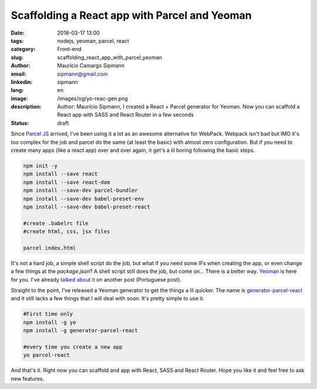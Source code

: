 Scaffolding a React app with Parcel and Yeoman
#################################################

:date: 2018-03-17 13:00
:tags: nodejs, yeoman, parcel, react
:category: Front-end
:slug: scaffolding_react_app_with_parcel_yeoman
:author: Maurício Camargo Sipmann
:email:  sipmann@gmail.com
:linkedin: sipmann
:lang: en
:image: /images/og/yo-reac-gen.png
:description: Author: Maurício Sipmann, I created a React + Parcel generator for Yeoman. Now you can scaffold a React app with SASS and React Router in a few seconds
:status: draft

Since `Parcel JS <https://parceljs.org/>`_ arrived, I've been using it a lot as an awesome alternative for WebPack. Webpack isn't bad but IMO it's too complex for the job and parcel do the same (at least the basic) with almost zero configuration. But if you need to create many apps (like a react app) over and over again, it get's a lil boring following the basic steps.

.. code-block:: shell

    npm init -y
    npm install --save react
    npm install --save react-dom
    npm install --save-dev parcel-bundler
    npm install --save-dev babel-preset-env
    npm install --save-dev babel-preset-react

    #create .babelrc file
    #create html, css, jsx files

    parcel index.html

It's not a hard job, a simple shell script do the job, but what if you need some IFs when creating the app, or even change a few things at the `package.json`? A shell script still does the job, but come on... There is a better way. `Yeoman <http://yeoman.io/>`_ is here for you. I've already `talked about it <{filename}/desenvolvendo_app_firefoxos.md>`_ on another post (Portuguese post). 

Straight to the point, I've released a Yeoman generator to get the things a lil quicker. The name is `generator-parcel-react <https://www.npmjs.com/package/generator-parcel-react>`_ and it still lacks a few things that I will deal with soon. It's pretty simple to use it.

.. code-block:: shell
    
    #First time only
    npm install -g yo
    npm install -g generator-parcel-react

    #every time you create a new app
    yo parcel-react

And that's it. Right now you can scaffold and app with React, SASS and React Router. Hope you like it and feel free to ask new features.
